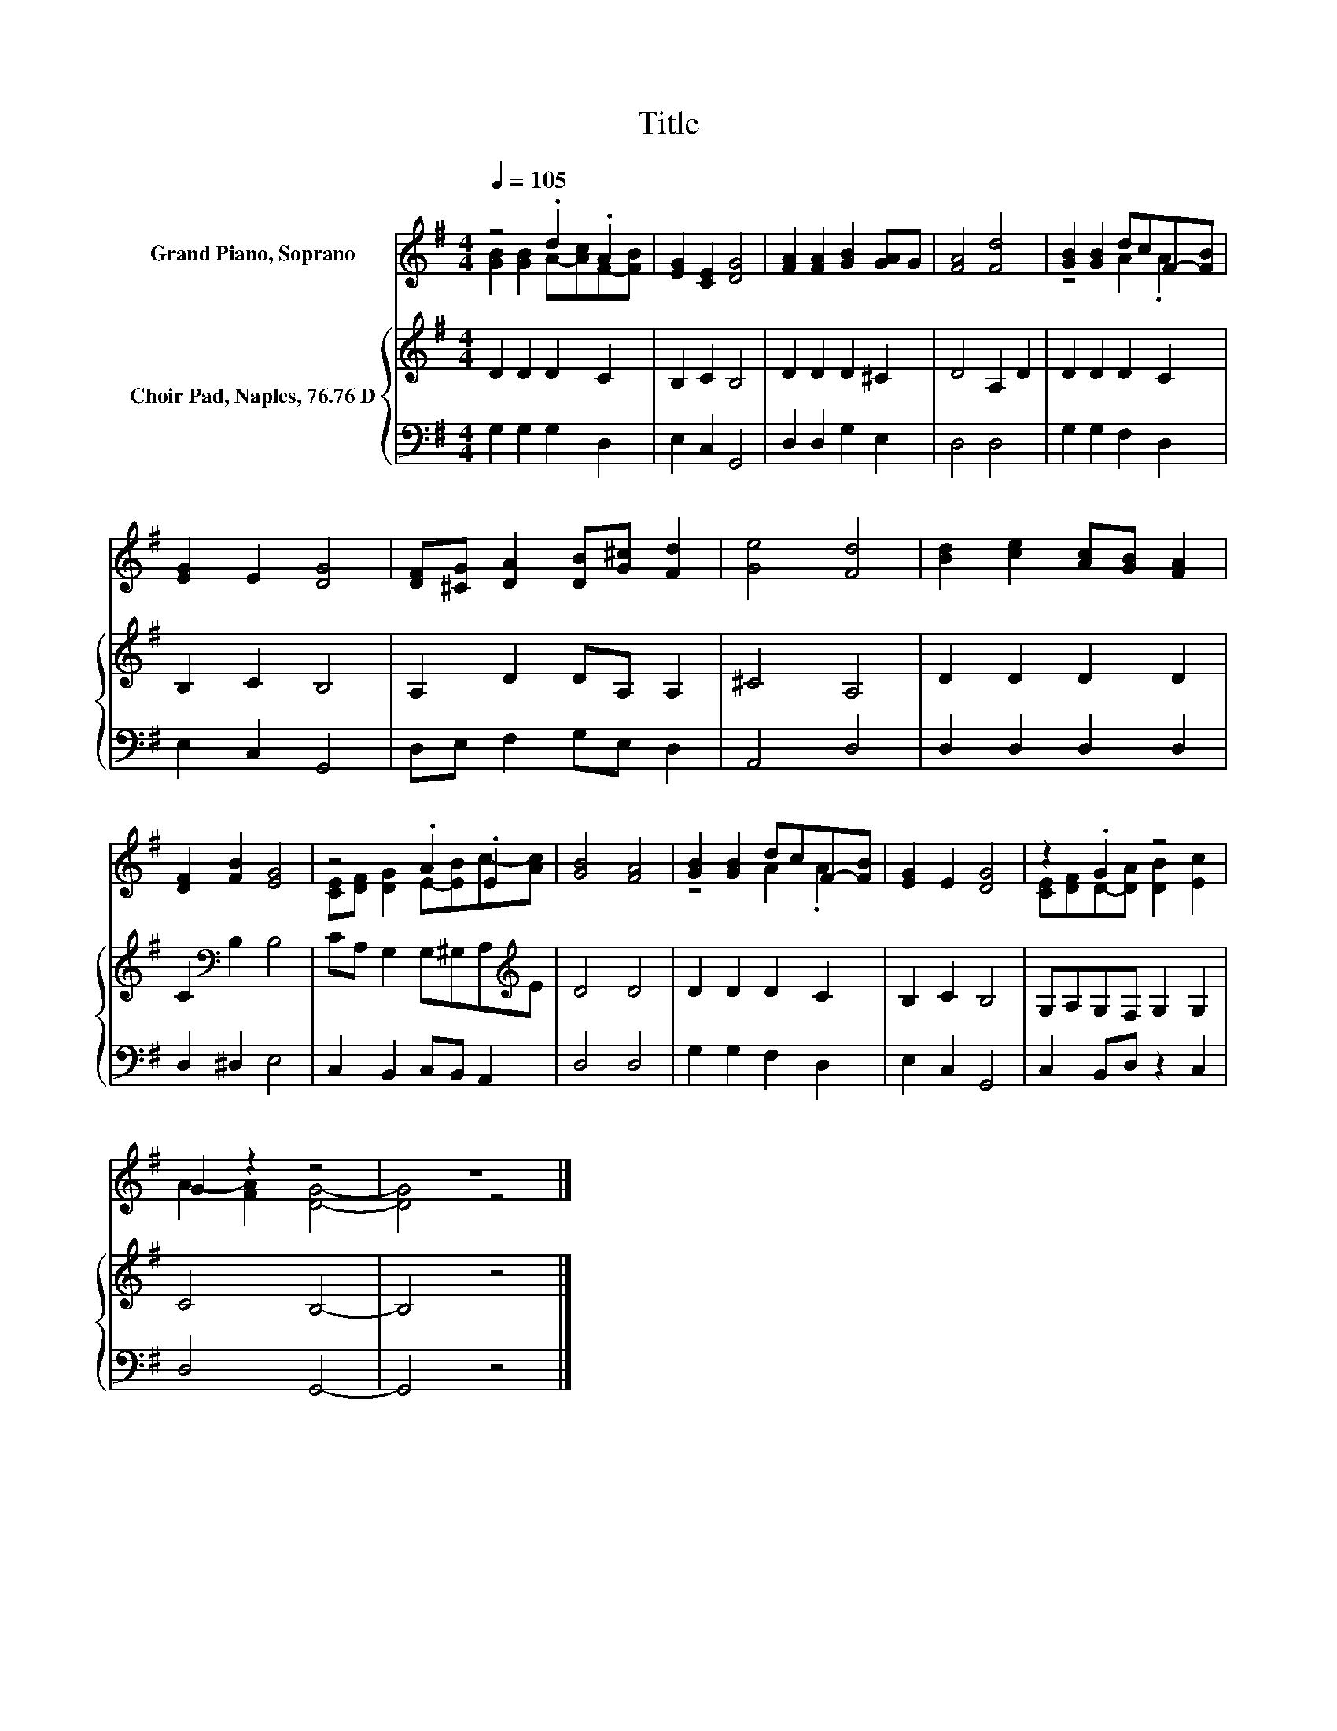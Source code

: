 X:1
T:Title
%%score ( 1 2 ) { 3 | 4 }
L:1/8
Q:1/4=105
M:4/4
K:G
V:1 treble nm="Grand Piano, Soprano"
V:2 treble 
V:3 treble nm="Choir Pad, Naples, 76.76 D"
V:4 bass 
V:1
 z4 .d2 .A2 | [EG]2 [CE]2 [DG]4 | [FA]2 [FA]2 [GB]2 [GA]G | [FA]4 [Fd]4 | [GB]2 [GB]2 dcF-[FB] | %5
 [EG]2 E2 [DG]4 | [DF][^CG] [DA]2 [DB][G^c] [Fd]2 | [Ge]4 [Fd]4 | [Bd]2 [ce]2 [Ac][GB] [FA]2 | %9
 [DF]2 [FB]2 [EG]4 | z4 .A2 .E2 | [GB]4 [FA]4 | [GB]2 [GB]2 dcF-[FB] | [EG]2 E2 [DG]4 | z2 .G2 z4 | %15
 G2 z2 z4 | z8 |] %17
V:2
 [GB]2 [GB]2 A-[Ac]F-[FB] | x8 | x8 | x8 | z4 A2 .A2 | x8 | x8 | x8 | x8 | x8 | %10
 [CE][DF] [DG]2 E-[EB]c-[Ac] | x8 | z4 A2 .A2 | x8 | [CE][DF]D-[DA] [DB]2 [Ec]2 | %15
 A2- [FA]2 [DG]4- | [DG]4 z4 |] %17
V:3
 D2 D2 D2 C2 | B,2 C2 B,4 | D2 D2 D2 ^C2 | D4 A,2 D2 | D2 D2 D2 C2 | B,2 C2 B,4 | A,2 D2 DA, A,2 | %7
 ^C4 A,4 | D2 D2 D2 D2 | C2[K:bass] B,2 B,4 | CA, G,2 G,^G,A,[K:treble]E | D4 D4 | D2 D2 D2 C2 | %13
 B,2 C2 B,4 | G,A,G,F, G,2 G,2 | C4 B,4- | B,4 z4 |] %17
V:4
 G,2 G,2 G,2 D,2 | E,2 C,2 G,,4 | D,2 D,2 G,2 E,2 | D,4 D,4 | G,2 G,2 F,2 D,2 | E,2 C,2 G,,4 | %6
 D,E, F,2 G,E, D,2 | A,,4 D,4 | D,2 D,2 D,2 D,2 | D,2 ^D,2 E,4 | C,2 B,,2 C,B,, A,,2 | D,4 D,4 | %12
 G,2 G,2 F,2 D,2 | E,2 C,2 G,,4 | C,2 B,,D, z2 C,2 | D,4 G,,4- | G,,4 z4 |] %17

